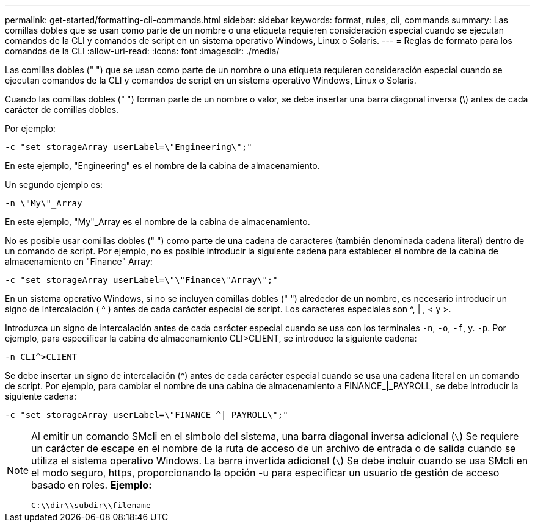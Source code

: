 ---
permalink: get-started/formatting-cli-commands.html 
sidebar: sidebar 
keywords: format, rules, cli, commands 
summary: Las comillas dobles que se usan como parte de un nombre o una etiqueta requieren consideración especial cuando se ejecutan comandos de la CLI y comandos de script en un sistema operativo Windows, Linux o Solaris. 
---
= Reglas de formato para los comandos de la CLI
:allow-uri-read: 
:icons: font
:imagesdir: ./media/


Las comillas dobles (" ") que se usan como parte de un nombre o una etiqueta requieren consideración especial cuando se ejecutan comandos de la CLI y comandos de script en un sistema operativo Windows, Linux o Solaris.

Cuando las comillas dobles (" ") forman parte de un nombre o valor, se debe insertar una barra diagonal inversa (\) antes de cada carácter de comillas dobles.

Por ejemplo:

[listing]
----
-c "set storageArray userLabel=\"Engineering\";"
----
En este ejemplo, "Engineering" es el nombre de la cabina de almacenamiento.

Un segundo ejemplo es:

[listing]
----
-n \"My\"_Array
----
En este ejemplo, "My"_Array es el nombre de la cabina de almacenamiento.

No es posible usar comillas dobles (" ") como parte de una cadena de caracteres (también denominada cadena literal) dentro de un comando de script. Por ejemplo, no es posible introducir la siguiente cadena para establecer el nombre de la cabina de almacenamiento en "Finance" Array:

[listing]
----
-c "set storageArray userLabel=\"\"Finance\"Array\";"
----
En un sistema operativo Windows, si no se incluyen comillas dobles (" ") alrededor de un nombre, es necesario introducir un signo de intercalación ( {caret} ) antes de cada carácter especial de script. Los caracteres especiales son {caret}, | , < y >.

Introduzca un signo de intercalación antes de cada carácter especial cuando se usa con los terminales `-n`, `-o`, `-f`, y. `-p`. Por ejemplo, para especificar la cabina de almacenamiento CLI>CLIENT, se introduce la siguiente cadena:

[listing]
----
-n CLI^>CLIENT
----
Se debe insertar un signo de intercalación ({caret}) antes de cada carácter especial cuando se usa una cadena literal en un comando de script. Por ejemplo, para cambiar el nombre de una cabina de almacenamiento a FINANCE_|_PAYROLL, se debe introducir la siguiente cadena:

[listing]
----
-c "set storageArray userLabel=\"FINANCE_^|_PAYROLL\";"
----
[NOTE]
====
Al emitir un comando SMcli en el símbolo del sistema, una barra diagonal inversa adicional (`\`) Se requiere un carácter de escape en el nombre de la ruta de acceso de un archivo de entrada o de salida cuando se utiliza el sistema operativo Windows. La barra invertida adicional (`\`) Se debe incluir cuando se usa SMcli en el modo seguro, https, proporcionando la opción -u para especificar un usuario de gestión de acceso basado en roles. *Ejemplo:*

[listing]
----
C:\\dir\\subdir\\filename
----
====
